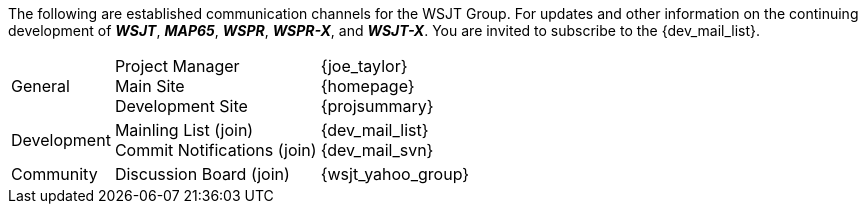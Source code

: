 The following are established communication channels for the WSJT Group.
For updates and other information on the continuing development of **_WSJT_**,
**_MAP65_**, **_WSPR_**, **_WSPR-X_**, and **_WSJT-X_**. You are invited to
subscribe to the {dev_mail_list}. 

[cols="1,1,1", options="autowidth"]
|===
|General
|
Project Manager +
Main Site +
Development Site +
|
{joe_taylor} +
{homepage} +
{projsummary} +

|Development
|
Mainling List (join) +
Commit Notifications (join) +
|
{dev_mail_list} +
{dev_mail_svn} +

|Community
|Discussion Board (join)
|{wsjt_yahoo_group}
|===

